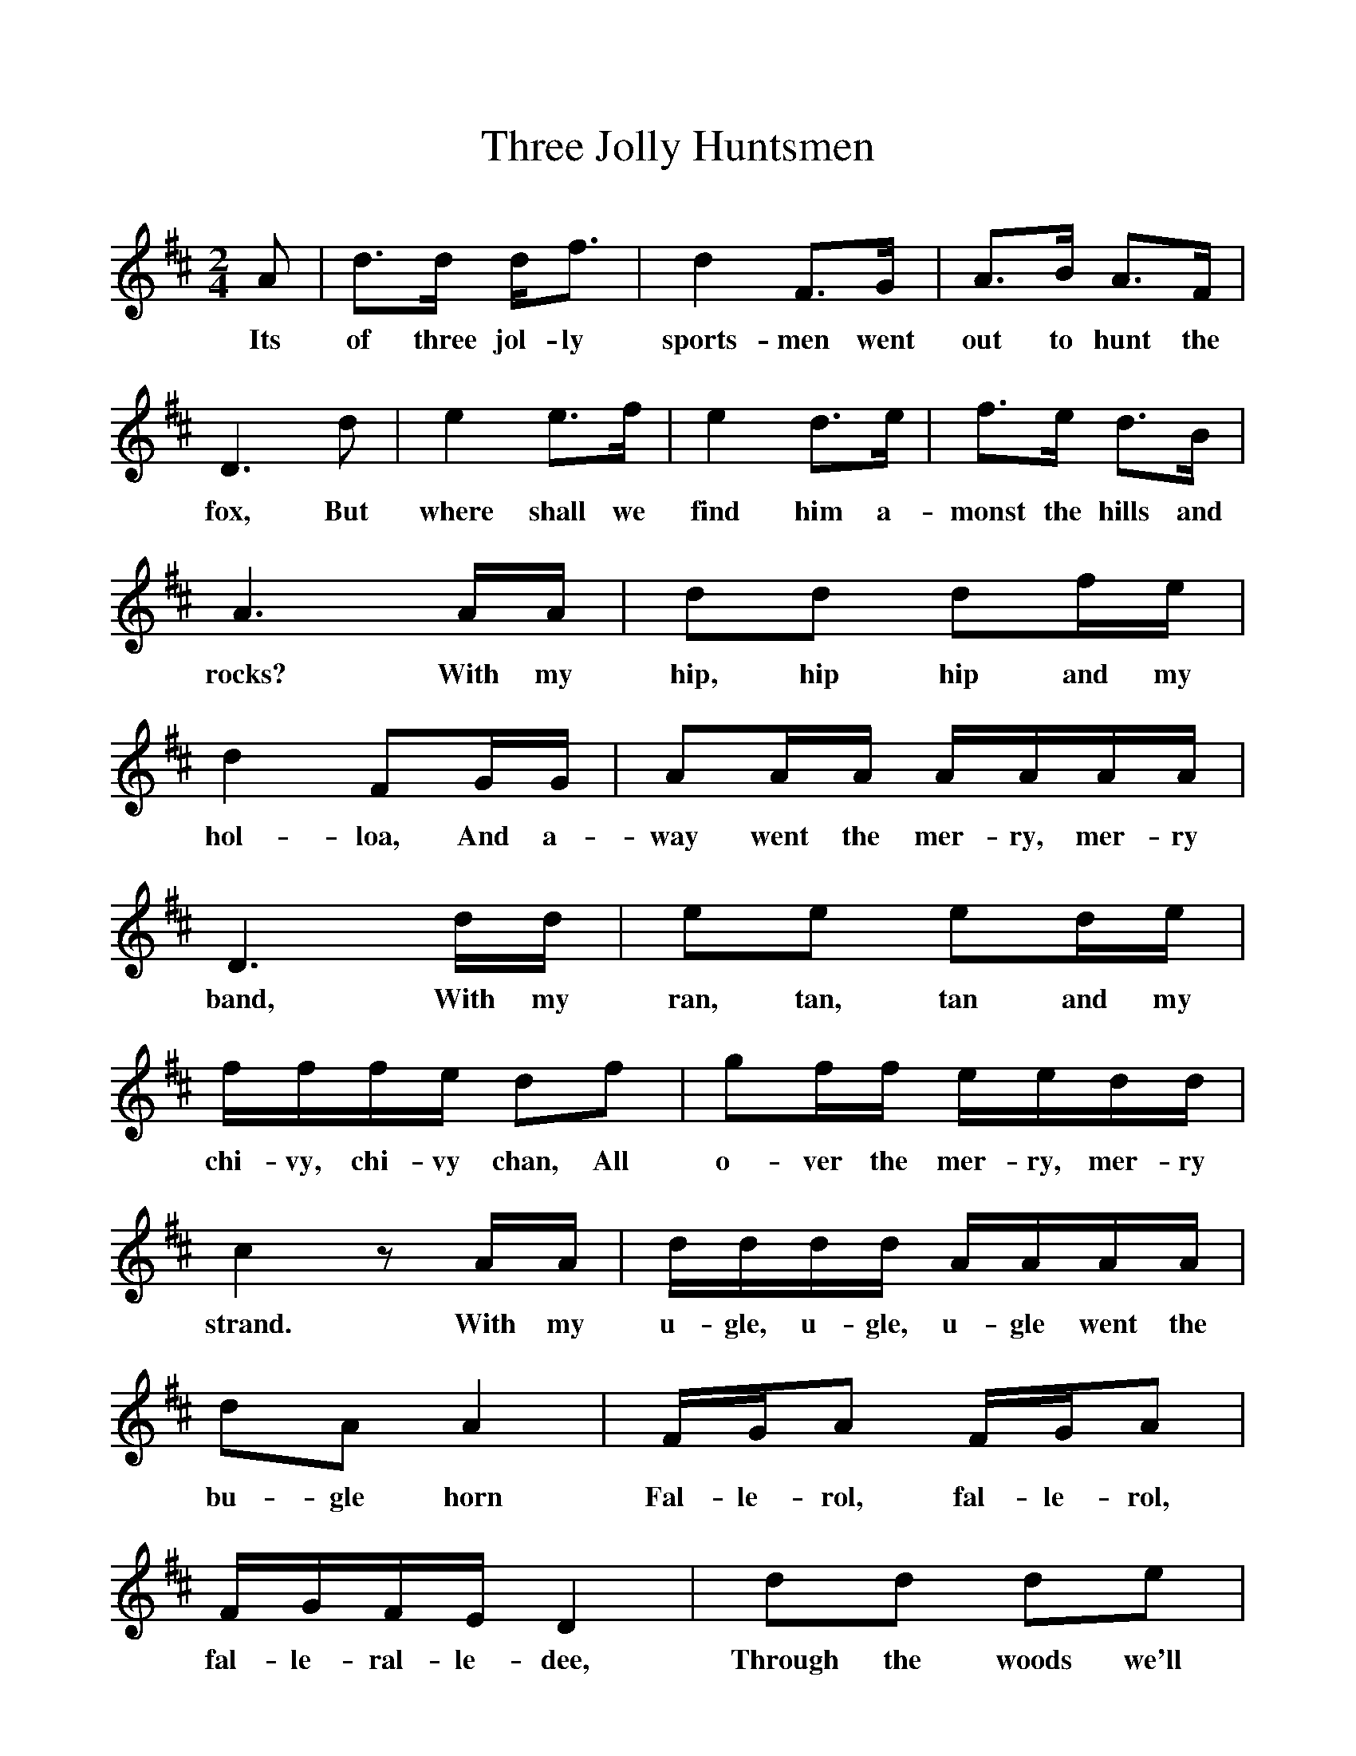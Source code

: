 %%scale 1
X:1
T:Three Jolly Huntsmen
B:Marrowbones, Ed Frank Purslow, EFDS, 1965
S: William Taylor, Petersfield Workhouse, Hants, August 1908
Z: Gardiner, H.1095
F: http://www.folkinfo.org/songs
M:2/4    
L:1/16     
K:D
A2 |d3d df3 |d4 F3G |A3B A3F |
w:Its of three jol-ly sports-men went out to hunt the 
D6 d2 |e4 e3f |e4 d3e |f3e d3B |
w:fox, But where shall we find him a-monst the hills and 
A6 AA |d2d2 d2fe |d4 F2GG |A2AA AAAA |
w:rocks? With my hip, hip hip and my hol-loa, And a-way went the mer-ry, mer-ry 
D6 dd |e2e2 e2de |fffe d2f2 |g2ff eedd |
w:band, With my ran, tan, tan and my chi-vy, chi-vy chan, All o-ver the mer-ry, mer-ry 
c4 z2 AA |dddd AAAA |d2A2 A4 |FGA2 FGA2 |
w:strand. With my u-gle, u-gle, u-gle went the bu-gle horn Fal-le-rol, fal-le-rol, 
FGFE D4 |d2d2 d2e2 |f2e2 d2A2 |B2e2 d2c2 |
w:fal-le-ral-le-dee, Through the woods we'll go, brave boys, And through the woods we'll 
d6 z2 |]
w:go
     